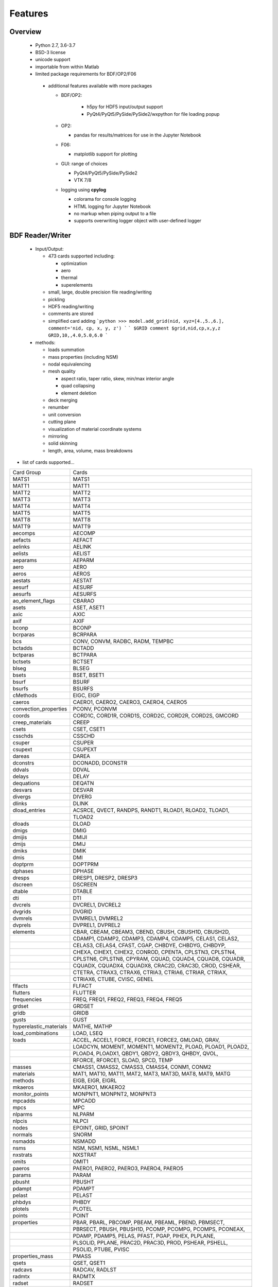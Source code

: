==============================
Features
==============================

Overview
========
 - Python 2.7, 3.6-3.7
 - BSD-3 license
 - unicode support
 - importable from within Matlab

 - limited package requirements for BDF/OP2/F06

  - additional features available with more packages

    - BDF/OP2:

       - h5py for HDF5 input/output support
       - PyQt4/PyQt5/PySide/PySide2/wxpython for file loading popup

    - OP2:

      - pandas for results/matrices for use in the Jupyter Notebook

    - F06:

      - matplotlib support for plotting

    - GUI: range of choices

      - PyQt4/PyQt5/PySide/PySide2
      - VTK 7/8

    - logging using **cpylog**

      - colorama for console logging
      - HTML logging for Jupyter Notebook
      - no markup when piping output to a file
      - supports overwriting logger object with user-defined logger

BDF Reader/Writer
=================
 - Input/Output:

   - 473 cards supported including:

     - optimization
     - aero
     - thermal
     - superelements

   - small, large, double precision file reading/writing
   - pickling
   - HDF5 reading/writing
   - comments are stored
   - simplified card adding
     ```python
     >>> model.add_grid(nid, xyz=[4.,5.,6.], comment='nid, cp, x, y, z')
     ```
     ```
     $GRID comment
     $grid,nid,cp,x,y,z
     GRID,10,,4.0,5.0,6.0
     ```

 - methods:

   - loads summation
   - mass properties (including NSM)
   - nodal equivalencing
   - mesh quality

     - aspect ratio, taper ratio, skew, min/max interior angle
     - quad collapsing
     - element deletion
   - deck merging
   - renumber
   - unit conversion
   - cutting plane
   - visualization of material coordinate systems
   - mirroring
   - solid skinning
   - length, area, volume, mass breakdowns

- list of cards supported...

+------------------------+------------------------------------------------------------+
| Card Group             | Cards                                                      |
+------------------------+------------------------------------------------------------+
| MATS1                  | MATS1                                                      |
+------------------------+------------------------------------------------------------+
| MATT1                  | MATT1                                                      |
+------------------------+------------------------------------------------------------+
| MATT2                  | MATT2                                                      |
+------------------------+------------------------------------------------------------+
| MATT3                  | MATT3                                                      |
+------------------------+------------------------------------------------------------+
| MATT4                  | MATT4                                                      |
+------------------------+------------------------------------------------------------+
| MATT5                  | MATT5                                                      |
+------------------------+------------------------------------------------------------+
| MATT8                  | MATT8                                                      |
+------------------------+------------------------------------------------------------+
| MATT9                  | MATT9                                                      |
+------------------------+------------------------------------------------------------+
| aecomps                | AECOMP                                                     |
+------------------------+------------------------------------------------------------+
| aefacts                | AEFACT                                                     |
+------------------------+------------------------------------------------------------+
| aelinks                | AELINK                                                     |
+------------------------+------------------------------------------------------------+
| aelists                | AELIST                                                     |
+------------------------+------------------------------------------------------------+
| aeparams               | AEPARM                                                     |
+------------------------+------------------------------------------------------------+
| aero                   | AERO                                                       |
+------------------------+------------------------------------------------------------+
| aeros                  | AEROS                                                      |
+------------------------+------------------------------------------------------------+
| aestats                | AESTAT                                                     |
+------------------------+------------------------------------------------------------+
| aesurf                 | AESURF                                                     |
+------------------------+------------------------------------------------------------+
| aesurfs                | AESURFS                                                    |
+------------------------+------------------------------------------------------------+
| ao_element_flags       | CBARAO                                                     |
+------------------------+------------------------------------------------------------+
| asets                  | ASET, ASET1                                                |
+------------------------+------------------------------------------------------------+
| axic                   | AXIC                                                       |
+------------------------+------------------------------------------------------------+
| axif                   | AXIF                                                       |
+------------------------+------------------------------------------------------------+
| bconp                  | BCONP                                                      |
+------------------------+------------------------------------------------------------+
| bcrparas               | BCRPARA                                                    |
+------------------------+------------------------------------------------------------+
| bcs                    | CONV, CONVM, RADBC, RADM, TEMPBC                           |
+------------------------+------------------------------------------------------------+
| bctadds                | BCTADD                                                     |
+------------------------+------------------------------------------------------------+
| bctparas               | BCTPARA                                                    |
+------------------------+------------------------------------------------------------+
| bctsets                | BCTSET                                                     |
+------------------------+------------------------------------------------------------+
| blseg                  | BLSEG                                                      |
+------------------------+------------------------------------------------------------+
| bsets                  | BSET, BSET1                                                |
+------------------------+------------------------------------------------------------+
| bsurf                  | BSURF                                                      |
+------------------------+------------------------------------------------------------+
| bsurfs                 | BSURFS                                                     |
+------------------------+------------------------------------------------------------+
| cMethods               | EIGC, EIGP                                                 |
+------------------------+------------------------------------------------------------+
| caeros                 | CAERO1, CAERO2, CAERO3, CAERO4, CAERO5                     |
+------------------------+------------------------------------------------------------+
| convection_properties  | PCONV, PCONVM                                              |
+------------------------+------------------------------------------------------------+
| coords                 | CORD1C, CORD1R, CORD1S, CORD2C, CORD2R, CORD2S, GMCORD     |
+------------------------+------------------------------------------------------------+
| creep_materials        | CREEP                                                      |
+------------------------+------------------------------------------------------------+
| csets                  | CSET, CSET1                                                |
+------------------------+------------------------------------------------------------+
| csschds                | CSSCHD                                                     |
+------------------------+------------------------------------------------------------+
| csuper                 | CSUPER                                                     |
+------------------------+------------------------------------------------------------+
| csupext                | CSUPEXT                                                    |
+------------------------+------------------------------------------------------------+
| dareas                 | DAREA                                                      |
+------------------------+------------------------------------------------------------+
| dconstrs               | DCONADD, DCONSTR                                           |
+------------------------+------------------------------------------------------------+
| ddvals                 | DDVAL                                                      |
+------------------------+------------------------------------------------------------+
| delays                 | DELAY                                                      |
+------------------------+------------------------------------------------------------+
| dequations             | DEQATN                                                     |
+------------------------+------------------------------------------------------------+
| desvars                | DESVAR                                                     |
+------------------------+------------------------------------------------------------+
| divergs                | DIVERG                                                     |
+------------------------+------------------------------------------------------------+
| dlinks                 | DLINK                                                      |
+------------------------+------------------------------------------------------------+
| dload_entries          | ACSRCE, QVECT, RANDPS, RANDT1, RLOAD1, RLOAD2, TLOAD1,     |
+------------------------+------------------------------------------------------------+
|                        | TLOAD2                                                     |
+------------------------+------------------------------------------------------------+
| dloads                 | DLOAD                                                      |
+------------------------+------------------------------------------------------------+
| dmigs                  | DMIG                                                       |
+------------------------+------------------------------------------------------------+
| dmijis                 | DMIJI                                                      |
+------------------------+------------------------------------------------------------+
| dmijs                  | DMIJ                                                       |
+------------------------+------------------------------------------------------------+
| dmiks                  | DMIK                                                       |
+------------------------+------------------------------------------------------------+
| dmis                   | DMI                                                        |
+------------------------+------------------------------------------------------------+
| doptprm                | DOPTPRM                                                    |
+------------------------+------------------------------------------------------------+
| dphases                | DPHASE                                                     |
+------------------------+------------------------------------------------------------+
| dresps                 | DRESP1, DRESP2, DRESP3                                     |
+------------------------+------------------------------------------------------------+
| dscreen                | DSCREEN                                                    |
+------------------------+------------------------------------------------------------+
| dtable                 | DTABLE                                                     |
+------------------------+------------------------------------------------------------+
| dti                    | DTI                                                        |
+------------------------+------------------------------------------------------------+
| dvcrels                | DVCREL1, DVCREL2                                           |
+------------------------+------------------------------------------------------------+
| dvgrids                | DVGRID                                                     |
+------------------------+------------------------------------------------------------+
| dvmrels                | DVMREL1, DVMREL2                                           |
+------------------------+------------------------------------------------------------+
| dvprels                | DVPREL1, DVPREL2                                           |
+------------------------+------------------------------------------------------------+
| elements               | CBAR, CBEAM, CBEAM3, CBEND, CBUSH, CBUSH1D, CBUSH2D,       |
+------------------------+------------------------------------------------------------+
|                        | CDAMP1, CDAMP2, CDAMP3, CDAMP4, CDAMP5, CELAS1, CELAS2,    |
+------------------------+------------------------------------------------------------+
|                        | CELAS3, CELAS4, CFAST, CGAP, CHBDYE, CHBDYG, CHBDYP,       |
+------------------------+------------------------------------------------------------+
|                        | CHEXA, CIHEX1, CIHEX2, CONROD, CPENTA, CPLSTN3, CPLSTN4,   |
+------------------------+------------------------------------------------------------+
|                        | CPLSTN6, CPLSTN8, CPYRAM, CQUAD, CQUAD4, CQUAD8, CQUADR,   |
+------------------------+------------------------------------------------------------+
|                        | CQUADX, CQUADX4, CQUADX8, CRAC2D, CRAC3D, CROD, CSHEAR,    |
+------------------------+------------------------------------------------------------+
|                        | CTETRA, CTRAX3, CTRAX6, CTRIA3, CTRIA6, CTRIAR, CTRIAX,    |
+------------------------+------------------------------------------------------------+
|                        | CTRIAX6, CTUBE, CVISC, GENEL                               |
+------------------------+------------------------------------------------------------+
| flfacts                | FLFACT                                                     |
+------------------------+------------------------------------------------------------+
| flutters               | FLUTTER                                                    |
+------------------------+------------------------------------------------------------+
| frequencies            | FREQ, FREQ1, FREQ2, FREQ3, FREQ4, FREQ5                    |
+------------------------+------------------------------------------------------------+
| grdset                 | GRDSET                                                     |
+------------------------+------------------------------------------------------------+
| gridb                  | GRIDB                                                      |
+------------------------+------------------------------------------------------------+
| gusts                  | GUST                                                       |
+------------------------+------------------------------------------------------------+
| hyperelastic_materials | MATHE, MATHP                                               |
+------------------------+------------------------------------------------------------+
| load_combinations      | LOAD, LSEQ                                                 |
+------------------------+------------------------------------------------------------+
| loads                  | ACCEL, ACCEL1, FORCE, FORCE1, FORCE2, GMLOAD, GRAV,        |
+------------------------+------------------------------------------------------------+
|                        | LOADCYN, MOMENT, MOMENT1, MOMENT2, PLOAD, PLOAD1, PLOAD2,  |
+------------------------+------------------------------------------------------------+
|                        | PLOAD4, PLOADX1, QBDY1, QBDY2, QBDY3, QHBDY, QVOL,         |
+------------------------+------------------------------------------------------------+
|                        | RFORCE, RFORCE1, SLOAD, SPCD, TEMP                         |
+------------------------+------------------------------------------------------------+
| masses                 | CMASS1, CMASS2, CMASS3, CMASS4, CONM1, CONM2               |
+------------------------+------------------------------------------------------------+
| materials              | MAT1, MAT10, MAT11, MAT2, MAT3, MAT3D, MAT8, MAT9, MATG    |
+------------------------+------------------------------------------------------------+
| methods                | EIGB, EIGR, EIGRL                                          |
+------------------------+------------------------------------------------------------+
| mkaeros                | MKAERO1, MKAERO2                                           |
+------------------------+------------------------------------------------------------+
| monitor_points         | MONPNT1, MONPNT2, MONPNT3                                  |
+------------------------+------------------------------------------------------------+
| mpcadds                | MPCADD                                                     |
+------------------------+------------------------------------------------------------+
| mpcs                   | MPC                                                        |
+------------------------+------------------------------------------------------------+
| nlparms                | NLPARM                                                     |
+------------------------+------------------------------------------------------------+
| nlpcis                 | NLPCI                                                      |
+------------------------+------------------------------------------------------------+
| nodes                  | EPOINT, GRID, SPOINT                                       |
+------------------------+------------------------------------------------------------+
| normals                | SNORM                                                      |
+------------------------+------------------------------------------------------------+
| nsmadds                | NSMADD                                                     |
+------------------------+------------------------------------------------------------+
| nsms                   | NSM, NSM1, NSML, NSML1                                     |
+------------------------+------------------------------------------------------------+
| nxstrats               | NXSTRAT                                                    |
+------------------------+------------------------------------------------------------+
| omits                  | OMIT1                                                      |
+------------------------+------------------------------------------------------------+
| paeros                 | PAERO1, PAERO2, PAERO3, PAERO4, PAERO5                     |
+------------------------+------------------------------------------------------------+
| params                 | PARAM                                                      |
+------------------------+------------------------------------------------------------+
| pbusht                 | PBUSHT                                                     |
+------------------------+------------------------------------------------------------+
| pdampt                 | PDAMPT                                                     |
+------------------------+------------------------------------------------------------+
| pelast                 | PELAST                                                     |
+------------------------+------------------------------------------------------------+
| phbdys                 | PHBDY                                                      |
+------------------------+------------------------------------------------------------+
| plotels                | PLOTEL                                                     |
+------------------------+------------------------------------------------------------+
| points                 | POINT                                                      |
+------------------------+------------------------------------------------------------+
| properties             | PBAR, PBARL, PBCOMP, PBEAM, PBEAML, PBEND, PBMSECT,        |
+------------------------+------------------------------------------------------------+
|                        | PBRSECT, PBUSH, PBUSH1D, PCOMP, PCOMPG, PCOMPS, PCONEAX,   |
+------------------------+------------------------------------------------------------+
|                        | PDAMP, PDAMP5, PELAS, PFAST, PGAP, PIHEX, PLPLANE,         |
+------------------------+------------------------------------------------------------+
|                        | PLSOLID, PPLANE, PRAC2D, PRAC3D, PROD, PSHEAR, PSHELL,     |
+------------------------+------------------------------------------------------------+
|                        | PSOLID, PTUBE, PVISC                                       |
+------------------------+------------------------------------------------------------+
| properties_mass        | PMASS                                                      |
+------------------------+------------------------------------------------------------+
| qsets                  | QSET, QSET1                                                |
+------------------------+------------------------------------------------------------+
| radcavs                | RADCAV, RADLST                                             |
+------------------------+------------------------------------------------------------+
| radmtx                 | RADMTX                                                     |
+------------------------+------------------------------------------------------------+
| radset                 | RADSET                                                     |
+------------------------+------------------------------------------------------------+
| random_tables          | TABRND1, TABRNDG                                           |
+------------------------+------------------------------------------------------------+
| rigid_elements         | RBAR, RBAR1, RBE1, RBE2, RBE3, RROD, RSPLINE, RSSCON       |
+------------------------+------------------------------------------------------------+
| ringaxs                | POINTAX, RINGAX                                            |
+------------------------+------------------------------------------------------------+
| ringfl                 | RINGFL                                                     |
+------------------------+------------------------------------------------------------+
| rotors                 | ROTORD, ROTORG                                             |
+------------------------+------------------------------------------------------------+
| se_bsets               | SEBSET, SEBSET1                                            |
+------------------------+------------------------------------------------------------+
| se_csets               | SECSET, SECSET1                                            |
+------------------------+------------------------------------------------------------+
| se_qsets               | SEQSET, SEQSET1                                            |
+------------------------+------------------------------------------------------------+
| se_sets                | SESET                                                      |
+------------------------+------------------------------------------------------------+
| se_suport              | SESUP                                                      |
+------------------------+------------------------------------------------------------+
| se_usets               | SEQSET1                                                    |
+------------------------+------------------------------------------------------------+
| sebndry                | SEBNDRY                                                    |
+------------------------+------------------------------------------------------------+
| sebulk                 | SEBULK                                                     |
+------------------------+------------------------------------------------------------+
| seconct                | SECONCT                                                    |
+------------------------+------------------------------------------------------------+
| seelt                  | SEELT                                                      |
+------------------------+------------------------------------------------------------+
| seexcld                | SEEXCLD                                                    |
+------------------------+------------------------------------------------------------+
| selabel                | SELABEL                                                    |
+------------------------+------------------------------------------------------------+
| seload                 | SELOAD                                                     |
+------------------------+------------------------------------------------------------+
| seloc                  | SELOC                                                      |
+------------------------+------------------------------------------------------------+
| sempln                 | SEMPLN                                                     |
+------------------------+------------------------------------------------------------+
| senqset                | SENQSET                                                    |
+------------------------+------------------------------------------------------------+
| seqgp                  | SEQGP                                                      |
+------------------------+------------------------------------------------------------+
| setree                 | SETREE                                                     |
+------------------------+------------------------------------------------------------+
| sets                   | SET1, SET3                                                 |
+------------------------+------------------------------------------------------------+
| spcadds                | SPCADD                                                     |
+------------------------+------------------------------------------------------------+
| spcoffs                | SPCOFF, SPCOFF1                                            |
+------------------------+------------------------------------------------------------+
| spcs                   | GMSPC, SPC, SPC1, SPCAX                                    |
+------------------------+------------------------------------------------------------+
| splines                | SPLINE1, SPLINE2, SPLINE3, SPLINE4, SPLINE5, SPLINE6,      |
+------------------------+------------------------------------------------------------+
|                        | SPLINE7                                                    |
+------------------------+------------------------------------------------------------+
| suport                 | SUPORT                                                     |
+------------------------+------------------------------------------------------------+
| suport1                | SUPORT1                                                    |
+------------------------+------------------------------------------------------------+
| tables                 | TABLEH1, TABLEHT, TABLES1, TABLEST                         |
+------------------------+------------------------------------------------------------+
| tables_d               | TABLED1, TABLED2, TABLED3, TABLED4                         |
+------------------------+------------------------------------------------------------+
| tables_m               | TABLEM1, TABLEM2, TABLEM3, TABLEM4                         |
+------------------------+------------------------------------------------------------+
| tables_sdamping        | TABDMP1                                                    |
+------------------------+------------------------------------------------------------+
| tempds                 | TEMPD                                                      |
+------------------------+------------------------------------------------------------+
| thermal_materials      | MAT4, MAT5                                                 |
+------------------------+------------------------------------------------------------+
| tics                   | TIC                                                        |
+------------------------+------------------------------------------------------------+
| transfer_functions     | TF                                                         |
+------------------------+------------------------------------------------------------+
| trims                  | TRIM, TRIM2                                                |
+------------------------+------------------------------------------------------------+
| tstepnls               | TSTEP1, TSTEPNL                                            |
+------------------------+------------------------------------------------------------+
| tsteps                 | TSTEP                                                      |
+------------------------+------------------------------------------------------------+
| usets                  | USET, USET1                                                |
+------------------------+------------------------------------------------------------+
| view3ds                | VIEW3D                                                     |
+------------------------+------------------------------------------------------------+
| views                  | VIEW                                                       |
+------------------------+------------------------------------------------------------+

- Executive Control Deck
- System Control Deck
- Case Control Deck
- cross-referencing to simplify accessing data
   - *_ref attributes are cross-referenced
   - element.nodes is not cross-referenced
   - element.nodes_ref is cross-referenced
- safe cross-referencing for imperfect models
- optional error storage to get a list of all discovered errors as once
- model validation



OP4 Reader
==========
 - For matrices, the OP2 is preffered.  It's simply faster.
 - Types:

   - ASCII/binary
   - SMALL/BIG MAT format
   - Real/Complex
   - Sparse/Dense
   - Single/Double Precision
 - ASCII writer

OP2 Reader / F06 Writer
=======================
- Supported Nastran versions:

  - MSC Nastran
  - NX Nastran
  - Optistruct
  - Radioss
  - IMAT
  - Autodesk Nastran/Nastran-in-CAD

    - geometry not supported

- Input/Output:

  - Very fast OP2 reader (up to 500 MB/sec with an SSD)
  - Memory efficient
  - support directly loading into HDF5 for very large models
  - HDF5 export/import support for MATLAB integration
  - pandas support (results & matrices)
  - F06 writing
  - Most fatal errors caught (BDF input errors not caught)
  - geometry can be read directly from op2 (it's not perfect, but it's much faster)

- Operations:

  - transform displacement/eigenvectors/spc/mpc/applied loads to global coordinate system
  - transform stresses/forces to material coordinate system

- Supports:

  - superelements
  - optimization
  - mesh adaptivity
  - preload
  - shape optimization

OP2 Results
------------
- This is probably an incomplete list.  **Most** results are supported.
- **Basic Tables**

  - Types:
     - Displacment
     - Velocity
     - Acceleration
     - Eigenvectors
     - SPC/MPC Forces
     - Applied Loads
     - Load Vectors
     - Temperature
  - Real/Complex
  - Random; no NO (Number of Crossings) or RMS results

- **Stress/Strain**

  - Real/Complex
  - Random; no NO (Number of Crossings) or RMS results
  - Types:

     - Spring, Rod, Bar, Beam, Bushing, Gap, Shell, Solid

- **Forces**

  - Real/Complex
  - Types:

     - Loads: Spring, Rod, Bar, Beam, Bushing, Gap, Shell (Isotropic/Composite), Solid
     - Thermal Gradient/Flux: 1D, 2D, 3D

- **Grid Point Forces**

  - Real/Complex

- **Strain Energy**

  - Real/Complex
  - Types:

    - Spring, Rod, Bar, Beam, Bushing, Gap, Shell (Isotropic/Composite), Solid, Rigid, DMIG

- **Matrices**

  - Basic:

    - Real/Complex
    - Sparse/Dense
    - Single/Double Precision

  - MATPOOL:

    - Real/Complex
    - Sparse/Dense
    - Single/Double Precision

- Other

  - Eigenvalues

    - Modal, Buckling, Complex

  - Grid Point Weight
  - Monitor Points
  - Design Optimization:

    - Convergence History
    - **Limited** Design Responses:

      - Weight
      - Stress (Isotropic/Composite)
      - Strain (Isotropic/Composite)
      - Force
      - Flutter

Main OP2 Results
----------------
The main op2 results can be accessed directly from the op2 object
(e.g., model.displacements, model.celas1_stress).

 - OUG - displacement, temperatures, eigenvectors, velocity, acceleration
  - displacements 
  - velocities
  - accelerations
  - displacements_scaled
  - temperatures
  - eigenvectors
 - OQG - spc/mpc forces
  - spc_forces
  - spc_forces_v 
  - spc_forces_scaled_response_spectra_nrl
  - mpc_forces 
  - mpc_forces_RAQCONS 
  - mpc_forces_RAQEATC
  - thermal_gradient_and_flux
 - OGF - grid point forces
  - grid_point_forces
 - OPG - summation of loads for each element 
  - load_vectors 
  - load_vectors_v
  - thermal_load_vectors
  - applied_loads
  - force_vectors
 - OES/OSTR - CELAS1/CELAS2/CELAS3/CELAS4 stress/strain
  - 0d
   - celas1_stress 
   - celas2_stress 
   - celas3_stress 
   - celas4_stress
   - celas1_strain 
   - celas2_strain 
   - celas3_strain 
   - celas4_strain
  - isotropic CROD/CONROD/CTUBE stress/strain
   - crod_stress 
   - conrod_stress 
   - ctube_stress
   - crod_strain 
   - conrod_strain 
   - ctube_strain
  - isotropic CBAR stress/strain
   - cbar_stress 
   - cbar_strain
   - cbar_stress_10nodes 
   - cbar_strain_10nodes 
  - isotropic CBEAM stress/strain
   - cbeam_stress 
   - cbeam_strain 
   - nonlinear_cbeam_stress
  - CBEND
   - cbend_stress 
   - cbend_strain 
  - isotropic CTRIA3/CQUAD4 stress
   - ctria3_stress 
   - ctriar_stress 
   - ctria6_stress
   - cquadr_stress 
   - cquad4_stress 
   - cquad8_stress
  - isotropic CTRIA3/CQUAD4 strain
   - ctria3_strain 
   - ctriar_strain 
   - ctria6_strain
   - cquadr_strain 
   - cquad4_strain 
   - cquad8_strain
  - isotropic CTETRA/CHEXA/CPENTA stress/strain
   - ctetra_stress
   - chexa_stress 
   - cpenta_stress
   - ctetra_strain 
   - chexa_strain 
   - cpenta_strain
  - CSHEAR stress/strain
   - cshear_stress
   - cshear_strain
  - GAPNL 86
   - nonlinear_cgap_stress
  - CBUSH 226
   - nonlinear_cbush_stress
   - cbush1d_stress_strain 
   - nonlinear_cbush1d_stress_strain
   - cplstn3_stress 
   - cplstn4_stress 
   - cplstn6_stress 
   - cplstn8_stress
   - cplsts3_stress 
   - cplsts4_stress 
   - cplsts6_stress 
   - cplsts8_stress
   - cplstn3_strain 
   - cplstn4_strain 
   - cplstn6_strain 
   - cplstn8_strain
   - cplsts3_strain
   - cplsts4_strain
   - cplsts6_strain
   - cplsts8_strain
  - CTRIAX6
   - ctriax_stress 
   - ctriax_strain
   - cbush_stress 
   - cbush_strain
  - nonlinear CROD/CONROD/CTUBE stress
   - nonlinear_crod_stress 
   - nonlinear_crod_strain
   - nonlinear_ctube_stress 
   - nonlinear_ctube_strain
   - nonlinear_conrod_stress 
   - nonlinear_conrod_strain
  - CEALS1 224, CELAS3 225
   - nonlinear_celas1_stress
   - nonlinear_celas3_stress
  - composite CTRIA3/CQUAD4 stress
   - cquad4_composite_stress 
   - cquad8_composite_stress 
   - cquadr_composite_stress
   - ctria3_composite_stress 
   - ctria6_composite_stress 
   - ctriar_composite_stress
   - cquad4_composite_strain 
   - cquad8_composite_strain 
   - cquadr_composite_strain
   - ctria3_composite_strain 
   - ctria6_composite_strain 
   - ctriar_composite_strain
 - OESNLXR - CTRIA3/CQUAD4 stress
  - nonlinear_cquad4_stress 
  - nonlinear_ctria3_stress
  - nonlinear_cquad4_strain 
  - nonlinear_ctria3_strain
  - hyperelastic_cquad4_strain
 - PVT0
  - params
 - LAMA
  - eigenvalues
 - HISADD
  - convergence_history
 - R1TABRG
  -response1_table
 - OEF - Forces
  - 0-d
   - celas1_force
   - celas2_force
   - celas3_force
   - celas4_force
   - cvisc_force
   - coneax_force
   - cdamp1_force 
   - cdamp2_force 
   - cdamp3_force 
   - cdamp4_force
   - cgap_force
  - rod
   - crod_force 
   - conrod_force 
   - ctube_force
 - bar/beam
  - cbar_force 
  - cbar_force_abs 
  - cbar_force_nrl
  - cbar_force_10nodes
  - cbeam_force 
  - cbeam_force_vu
  - cbush_force
  - cbend_force
 - shell
  - cquad4_force 
  - cquad8_force 
  - cquadr_force
  - ctria3_force 
  - ctria6_force 
  - ctriar_force
  - cshear_force
 - solid
  - chexa_pressure_force 
  - cpenta_pressure_force
  - ctetra_pressure_force
  - vu_quad_force
  - vu_tria_force
 - OEF - Fluxes
  - conv_thermal_load
  - chbdye_thermal_load 
  - chbdye_thermal_load_flux
  - chbdyg_thermal_load 
  - chbdyg_thermal_load_flux
  - chbdyp_thermal_load 
  - chbdyp_thermal_load_flux
  - thermalLoad_1D
   - crod_thermal_load 
   - crod_thermal_load_flux
   - cbeam_thermal_load 
   - cbeam_thermal_load_flux
   - ctube_thermal_load 
   - ctube_thermal_load_flux
   - conrod_thermal_load 
   - conrod_thermal_load_flux
   - cbar_thermal_load 
   - cbar_thermal_load_flux
   - cbend_thermal_load 
   - cbend_thermal_load_flux
  - thermalLoad_2D_3D
   - cquad4_thermal_load 
   - cquad4_thermal_load_flux
   - ctriax6_thermal_load 
   - ctriax6_thermal_load_flux
   - cquad8_thermal_load 
   - cquad8_thermal_load_flux
   - ctria3_thermal_load 
   - ctria3_thermal_load_flux
   - ctria6_thermal_load 
   - ctria6_thermal_load_flux
   - ctetra_thermal_load 
   - ctetra_thermal_load_flux
   - chexa_thermal_load 
   - chexa_thermal_load_flux
   - cpenta_thermal_load 
   - cpenta_thermal_load_flux
   - thermalLoad_VU
   - thermalLoad_VU_3D
   - vu_beam_thermal_load
 - OEFIT - Failure Indices
  - cquad4_composite_force_failure_indicies
  - cquad8_composite_force_failure_indicies
  - ctria3_composite_force_failure_indicies
  - ctria6_composite_force_failure_indicies
 - OGS1 - grid point stresses
  - grid_point_surface_stresses
  - grid_point_stresses_volume_direct 
  - grid_point_stresses_volume_principal
  - grid_point_stress_discontinuities
 - OEE - strain energy density
  - cquad4_strain_energy 
  - cquad8_strain_energy 
  - cquadr_strain_energy
  - cquadx_strain_energy
  - ctria3_strain_energy 
  - ctria6_strain_energy
  - ctriar_strain_energy
  - ctriax_strain_energy 
  - ctriax6_strain_energy
  - cshear_strain_energy
  - ctetra_strain_energy
  - cpenta_strain_energy
  - chexa_strain_energy
  - cpyram_strain_energy
  - crod_strain_energy
  - ctube_strain_energy 
  - conrod_strain_energy
  - cbar_strain_energy 
  - cbeam_strain_energy
  - cgap_strain_energy
  - cbush_strain_energy
  - celas1_strain_energy
  - celas2_strain_energy
  - celas3_strain_energy 
  - celas4_strain_energy
  - cdum8_strain_energy
  - cbend_strain_energy
  - dmig_strain_energy
  - genel_strain_energy
  - conm2_strain_energy
  - rbe1_strain_energy 
  - rbe3_strain_energy
 - unused?
  - displacement_scaled_response_spectra_nrl
  - displacement_scaled_response_spectra_abs
  - displacement_scaled_response_spectra_srss
  - velocity_scaled_response_spectra_abs
  - acceleration_scaled_response_spectra_nrl
  - acceleration_scaled_response_spectra_abs

OP2.Results()
-------------
 - eqexin
 - gpdt
 - ato # AutoCorrelationObjects()           - see below
 - psd # PowerSpectralDensityObjects()      - see below
 - rms # RootMeansSquareObjects()           - see below
 - no  # NumberOfCrossingsObjects()         - see below
 - crm # CumulativeRootMeansSquareObjects() - see below
 - modal_contribution
   - celas1_stress
   - celas2_stress
   - celas3_stress
   - celas4_stress
   - celas1_strain
   - celas2_strain
   - celas3_strain
   - celas4_strain
   - crod_stress
   - conrod_stress
   - ctube_stress
   - crod_strain
   - conrod_strain
   - ctube_strain
   - ctetra_stress
   - cpenta_stress
   - chexa_stress
   - ctetra_strain
   - cpenta_strain
   - chexa_strain
   - cbar_stress
   - cbar_strain
   - cbeam_stress
   - cbeam_strain
   - ctria3_stress
   - ctria6_stress
   - cquad4_stress
   - cquad8_stress
   - cquadr_stress
   - ctriar_stress
   - ctria3_strain
   - ctria6_strain
   - cquad4_strain
   - cquad8_strain
   - cquadr_strain
   - ctriar_strain
   - cquad4_composite_stress
   - cquad8_composite_stress
   - cquadr_composite_stress
   - ctria3_composite_stress
   - ctria6_composite_stress
   - ctriar_composite_stress
   - cquad4_composite_strain
   - cquad8_composite_strain
   - cquadr_composite_strain
   - ctria3_composite_strain
   - ctria6_composite_strain
   - ctriar_composite_strain
   - cshear_stress
   - cshear_strain
   - cshear_force
   - cbush_stress
   - cbush_strain
 - strength_ratio
   - cquad4_composite_stress
   - cquad8_composite_stress
   - cquadr_composite_stress
   - ctria3_composite_stress
   - ctria6_composite_stress
   - ctriar_composite_stress
   - cquad4_composite_strain
   - cquad8_composite_strain
   - cquadr_composite_strain
   - ctria3_composite_strain
   - ctria6_composite_strain
   - ctriar_composite_strain
 - ROUGV1  # relative disp/vel/acc/eigenvectors
   - displacements
   - velocities
   - accelerations
   - eigenvectors
 - RADEFFM 
   - eigenvectors
 - RADCONS
   - eigenvectors
 - RAFCONS
   - cbar_force 
   - cquad4_force
   - cbush_force 
 - RASCONS
   - ctetra_stress
   - cpenta_stress
   - chexa_stress 
   - ctetra_strain
   - cpenta_strain
   - chexa_strain 
   - ctria3_stress
   - ctria6_stress
   - cquad4_stress
   - cquad8_stress
   - cquadr_stress
   - ctriar_stress
   - ctria3_strain
   - ctria6_strain
   - cquad4_strain
   - cquad8_strain
   - cquadr_strain
   - ctriar_strain
 - RAECONS
   - ctria3_strain
   - cquad4_strain
   - chexa_strain 
 - RAGCONS 
   - grid_point_forces
 - RAPCONS
   - cquad4_composite_stress
   - cquad8_composite_stress
   - cquadr_composite_stress
   - ctria3_composite_stress
   - ctria6_composite_stress
   - ctriar_composite_stress
 - RANCONS 
   - cbar_strain_energy 
   - cbush_strain_energy
   - chexa_strain_energy
   - ctria3_strain_energy 
   - cquad4_strain_energy 
 - RADEATC
   - eigenvectors
 - RAFEATC 
   - cbar_force   
   - cquad4_force
   - cbush_force 
 - RASEATC 
   - chexa_stress 
   - cquad4_stress 
 - RAEEATC 
   - chexa_strain 
   - ctria3_strain
   - cquad4_strain
 - RAGEATC
   - grid_point_forces
 - RAPEATC 
   - cquad4_composite_stress
   - cquad8_composite_stress
   - cquadr_composite_stress
   - ctria3_composite_stress
   - ctria6_composite_stress
   - ctriar_composite_stress
 - RANEATC 
   - cbar_strain_energy
   - cbush_strain_energy
   - chexa_strain_energy
   - ctria3_strain_energy
   - cquad4_strain_energy

All of these results have the same outputs (shown under model.results.crm)
 - ato # AutoCorrelationObjects()
 - psd # PowerSpectralDensityObjects()
 - rms # RootMeansSquareObjects()
 - no  # NumberOfCrossingsObjects()
 - crm # CumulativeRootMeansSquareObjects()
   - displacements
   - velocities
   - accelerations
   - load_vectors
   - spc_forces
   - mpc_forces
   - crod_force
   - conrod_force
   - ctube_force
   - cbar_force
   - cbeam_force
   - cbush_stress
   - cbush_strain
   - crod_stress
   - conrod_stress
   - ctube_stress
   - cbar_stress
   - cbeam_stress
   - crod_strain
   - conrod_strain
   - ctube_strain
   - cbar_strain
   - cbeam_strain
   - ctetra_strain
   - cpenta_strain
   - chexa_strain
   - ctetra_stress
   - cpenta_stress
   - chexa_stress
   - celas1_stress
   - celas2_stress
   - celas3_stress
   - celas4_stress
   - celas1_strain
   - celas2_strain
   - celas3_strain
   - celas4_strain
   - celas1_force
   - celas2_force
   - celas3_force
   - celas4_force
   - ctria3_force
   - ctria6_force
   - ctriar_force
   - cquad4_force
   - cquad8_force
   - cquadr_force
   - ctria3_stress
   - ctria6_stress
   - cquad4_stress
   - cquad8_stress
   - cquadr_stress
   - ctriar_stress
   - ctria3_strain
   - ctria6_strain
   - cquad4_strain
   - cquad8_strain
   - cquadr_strain
   - ctriar_strain
   - cbend_stress
   - cbend_strain
   - cbend_force
   - cshear_stress
   - cshear_strain
   - cshear_force
   - cbush_force
   - cdamp1_force
   - cdamp2_force
   - cdamp3_force
   - cdamp4_force
   - cvisc_force
   - cquad4_composite_stress
   - cquad8_composite_stress
   - cquadr_composite_stress
   - ctria3_composite_stress
   - ctria6_composite_stress
   - ctriar_composite_stress
   - cquad4_composite_strain
   - cquad8_composite_strain
   - cquadr_composite_strain
   - ctria3_composite_strain
   - ctria6_composite_strain
   - ctriar_composite_strain

Matrices with explicit methods
------------------------------
 - total_effective_mass_matrix (EFMFSMS)
 - effective_mass_matrix (EFMASSS)
 - rigid_body_mass_matrix (RBMASS)
 - modal_effective_mass_fraction (EFMFACS)
 - modal_participation_factors (MPFACS)
 - modal_effective_mass (MEFMASS)
 - modal_effective_weight (MEFWTS)

F06 Plotter
===========
- flutter (SOL 145) parser

  - Supports:
     - multiple subcases
     - PK and PKNL methods

  - `plot_Vg_Vf(...)`, `plot_Vg(...)`, `plot_root_locus(...)`
  - input/output units

GUI
========
   [GUI](http://pynastran-git.readthedocs.io/en/latest/quick_start/gui.html)
 - buttons for picking, rotation center, distance, min/max
 - GUI Features:

   - Packages:

     - PyQt4/PyQt5
     - PySide/PySide2
     - QScintilla & pygments support for scripting code editor
   - color coded logging

   - legend menu

     - min/max control
     - number of labels/colors
     - additional color maps
     - legend position

   - animation menu

      - mix and match fringe/displacement/vector results (e.g., stress shown on a displaced model)
      - Real/Complex Results
          - Scale factor
          - Phase
          - Time
      - Multiple Animation Profiles
      - Where:

        - in GUI
        - exported gif

   - node/element highlighting
   - element groups
   - high resolution screenshots
   - nodal/centroidal picking
   - coordinate systems
   - results sidebar
   - custom user results

     - nodal fringe
     - centroidal fringe
     - deflection
     - nodal vector results (e.g., SPC forces)
   - preferences menu

Nastran Specific Features
-------------------------
- multiple OP2s
- deflection plots
- SOL 200 support

- geometry

  - all elements supported in BDF

- bar profile visualzation

  - 3D
  - dimensional vectors

- aero models

  - CAERO panels & subpanels
  - sideslip coordinate systems support

- mass elements
- plotting elements (e.g., PLOTEL)
- nominal geometry (useful for deflection plots)

Nastran Geometry Results
^^^^^^^^^^^^^^^^^^^^^^^^
- node id
- element id
- property id

  - PSHELL breakdown

    - thickness, ts/t, 12I/t^3
    - for each material:

      - material id
      - stiffnesses
      - is_isotropic

  - PCOMP breakdown

    - total thickness
    - for each layer:

      - thickness
      - material id
      - stiffnesses
      - is_isotropic

  - PSOLID breakdown

    - material id
    - stiffnesses
    - is_isotropic

 - loads
 - optimization

   - design regions
   - current value
   - lower/upper bounds

 - mesh quality:

   - area, min/max interior angle, skew angle, aspect ratio, taper ratio results

Nastran OP2 Results
^^^^^^^^^^^^^^^^^^^
- solution types:

  - analysis types:

    - static
    - modal
    - frequency response
    - load step

  - additional model complexity

    - optimization
    - preload

- result quantities:

  - displacement, velocity, acceleration, eigenvectors
  - SPC/MPC forces
  - applied loads
  - temperature
  - stress/strain
  - strain energy
  - limited element forces
  - thermal gradient/flux

Converters / Additional GUI Options
-----------------------------------
pyNastran's code base makes it easy to develop other useful tools
that make use of common code.  As such, additional formats are supported
in terms of readers/writers/converters/viewing, but are not a main focus.

These include:

- AFLR
- AVL
- Cart3d
- Panair
- OpenFOAM
- S/HABP
- LAWGS
- FAST
- STL
- SU2
- Tetgen
- Tecplot
- Usm3d
- Abaqus
